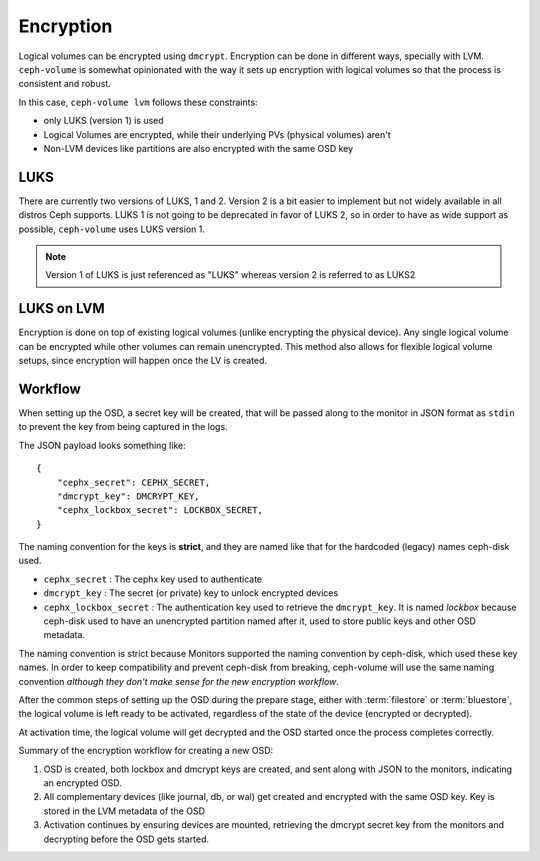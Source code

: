 .. _ceph-volume-lvm-encryption:

Encryption
==========

Logical volumes can be encrypted using ``dmcrypt``. Encryption can be done in
different ways, specially with LVM. ``ceph-volume`` is somewhat opinionated
with the way it sets up encryption with logical volumes so that the process is
consistent and robust.

In this case, ``ceph-volume lvm`` follows these constraints:

* only LUKS (version 1) is used
* Logical Volumes are encrypted, while their underlying PVs (physical volumes)
  aren't
* Non-LVM devices like partitions are also encrypted with the same OSD key


LUKS
----
There are currently two versions of LUKS, 1 and 2. Version 2 is a bit easier
to implement but not widely available in all distros Ceph supports. LUKS 1 is
not going to be deprecated in favor of LUKS 2, so in order to have as wide
support as possible, ``ceph-volume`` uses LUKS version 1.

.. note:: Version 1 of LUKS is just referenced as "LUKS" whereas version 2 is
          referred to as LUKS2


LUKS on LVM
-----------
Encryption is done on top of existing logical volumes (unlike encrypting the
physical device). Any single logical volume can be encrypted while other
volumes can remain unencrypted. This method also allows for flexible logical
volume setups, since encryption will happen once the LV is created.


Workflow
--------
When setting up the OSD, a secret key will be created, that will be passed
along to the monitor in JSON format as ``stdin`` to prevent the key from being
captured in the logs.

The JSON payload looks something like::

        {
            "cephx_secret": CEPHX_SECRET,
            "dmcrypt_key": DMCRYPT_KEY,
            "cephx_lockbox_secret": LOCKBOX_SECRET,
        }

The naming convention for the keys is **strict**, and they are named like that
for the hardcoded (legacy) names ceph-disk used.

* ``cephx_secret`` : The cephx key used to authenticate
* ``dmcrypt_key`` : The secret (or private) key to unlock encrypted devices
* ``cephx_lockbox_secret`` : The authentication key used to retrieve the
  ``dmcrypt_key``. It is named *lockbox* because ceph-disk used to have an
  unencrypted partition named after it, used to store public keys and other
  OSD metadata.

The naming convention is strict because Monitors supported the naming
convention by ceph-disk, which used these key names. In order to keep
compatibility and prevent ceph-disk from breaking, ceph-volume will use the same
naming convention *although they don't make sense for the new encryption
workflow*.

After the common steps of setting up the OSD during the prepare stage, either
with :term:`filestore` or :term:`bluestore`, the logical volume is left ready
to be activated, regardless of the state of the device (encrypted or decrypted).

At activation time, the logical volume will get decrypted and the OSD started
once the process completes correctly.

Summary of the encryption workflow for creating a new OSD:

#. OSD is created, both lockbox and dmcrypt keys are created, and sent along
   with JSON to the monitors, indicating an encrypted OSD.

#. All complementary devices (like journal, db, or wal) get created and
   encrypted with the same OSD key. Key is stored in the LVM metadata of the
   OSD

#. Activation continues by ensuring devices are mounted, retrieving the dmcrypt
   secret key from the monitors and decrypting before the OSD gets started.
